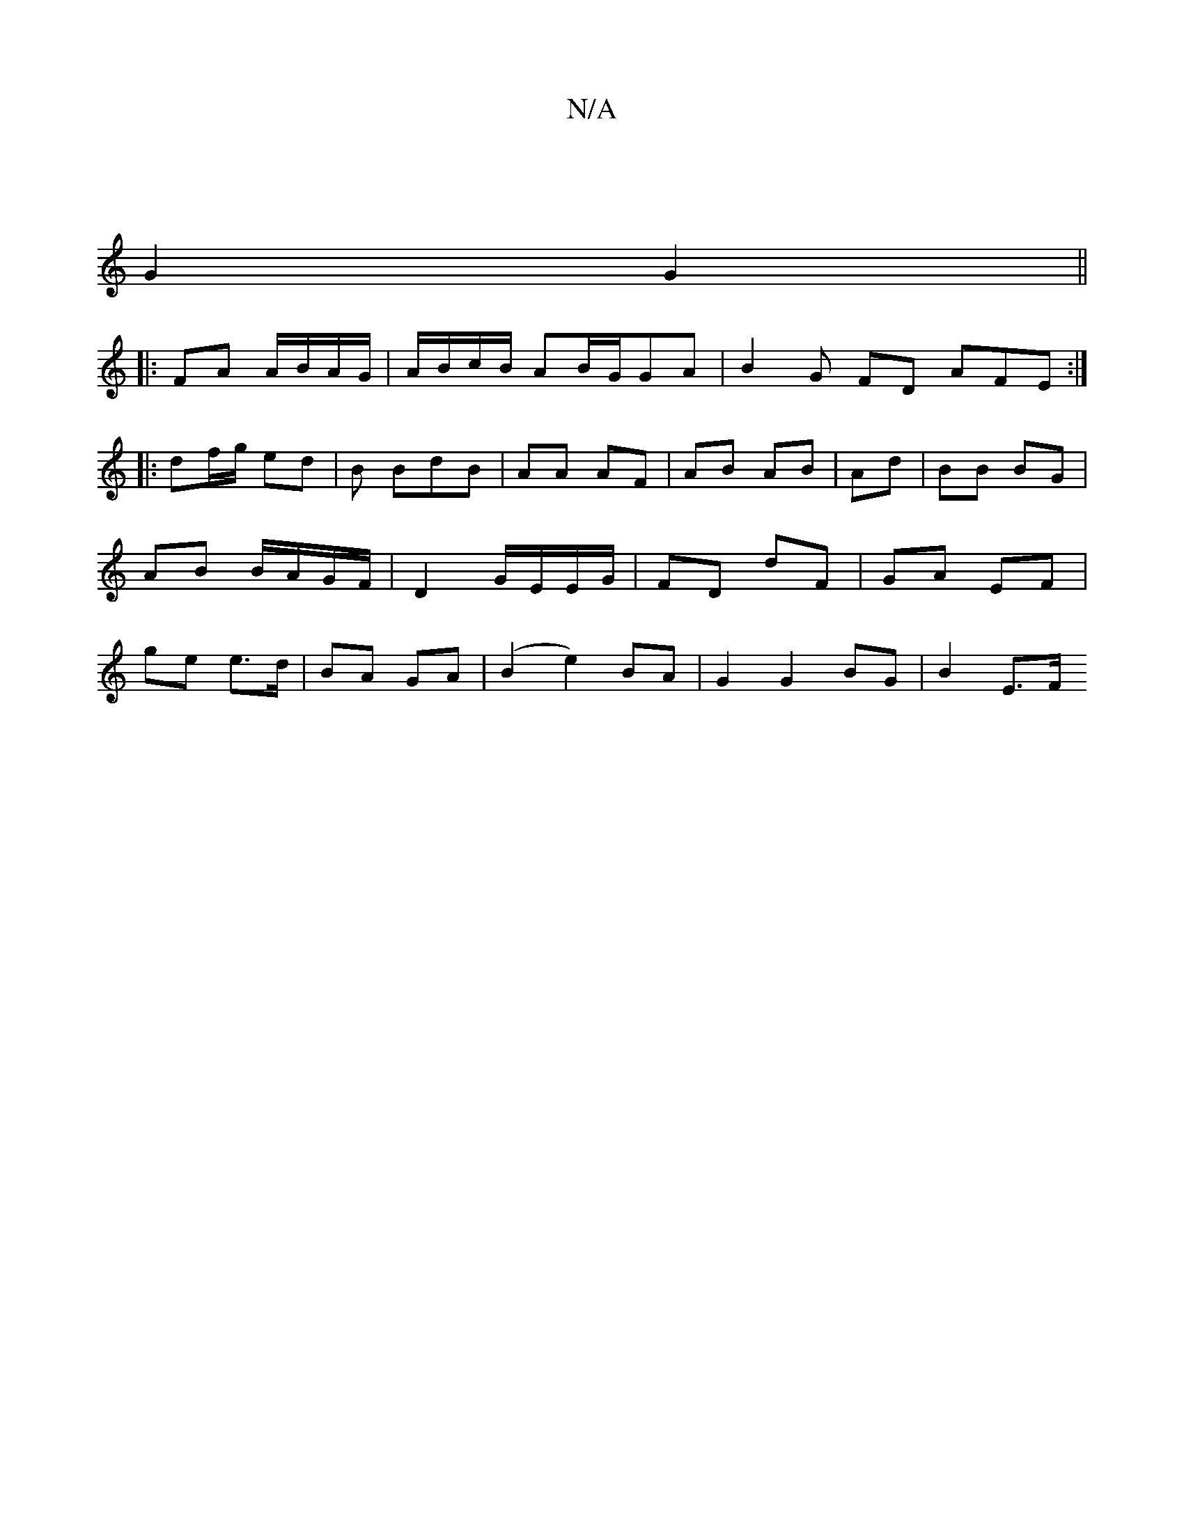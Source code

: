X:1
T:N/A
M:4/4
R:N/A
K:Cmajor
/|
G2 G2 ||
|: FA A/B/A/G/ | A/B/c/B/ AB/2G/2GA | B2G FD AFE :|
|: df/g/ ed | B BdB | AA AF|AB AB|Ad | BB BG | AB B/A/G/F/ | D2 G/E/E/G/ | FD dF | GA EF | ge e>d | BA GA | (B2 e2) BA|G2 G2 BG | B2 E>F